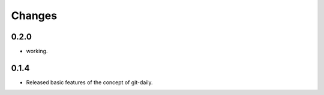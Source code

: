 Changes
======================


0.2.0
----------------------

* working.


0.1.4
----------------------

* Released basic features of the concept of git-daily.
